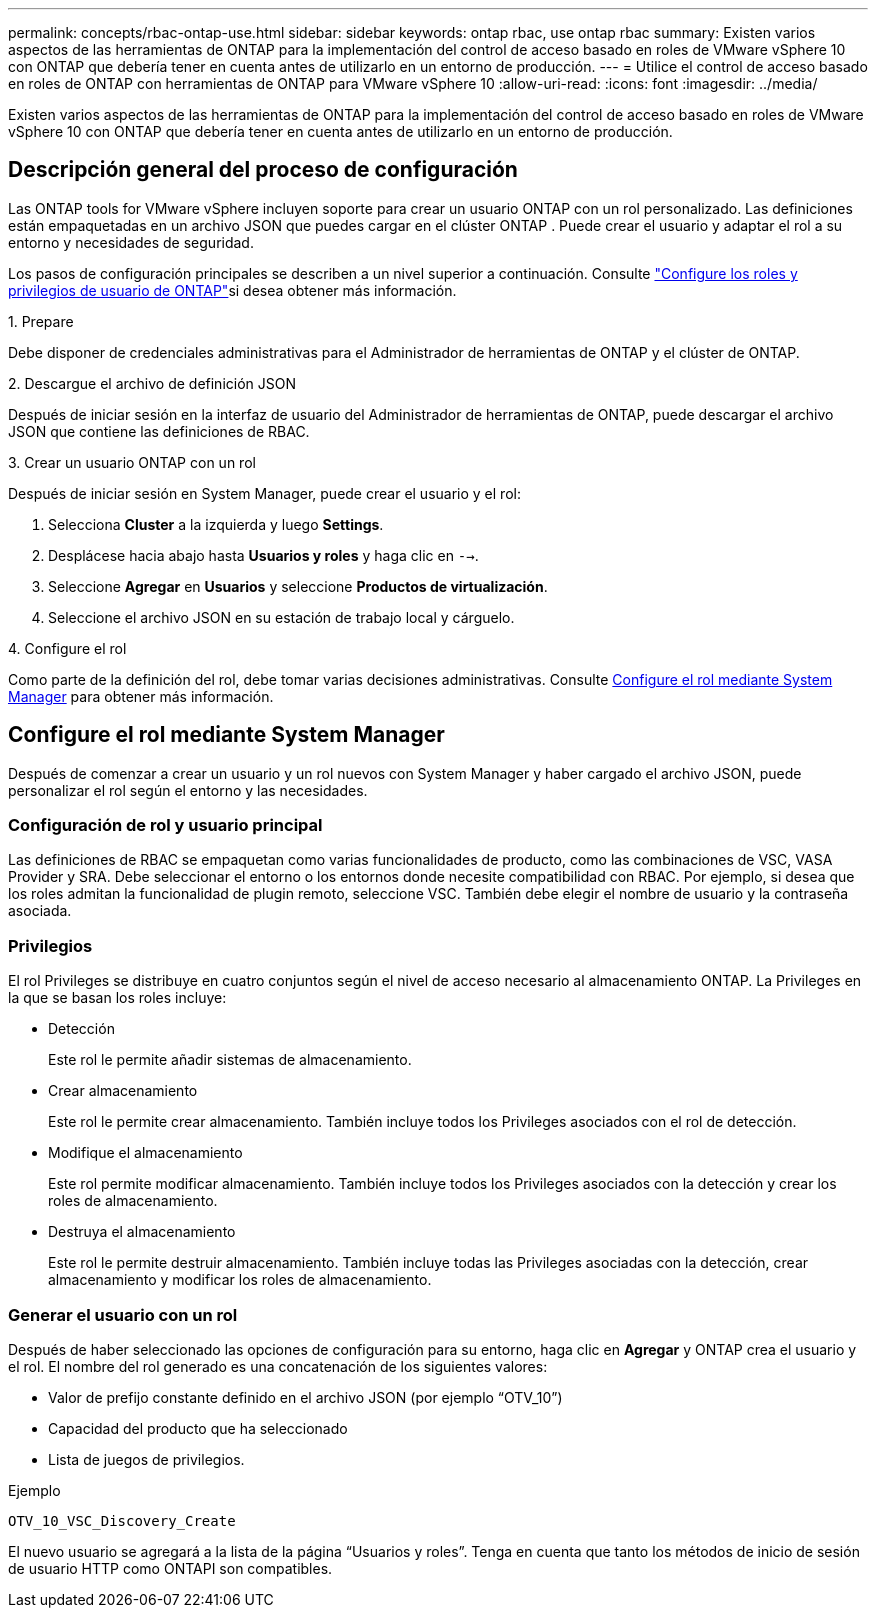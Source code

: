 ---
permalink: concepts/rbac-ontap-use.html 
sidebar: sidebar 
keywords: ontap rbac, use ontap rbac 
summary: Existen varios aspectos de las herramientas de ONTAP para la implementación del control de acceso basado en roles de VMware vSphere 10 con ONTAP que debería tener en cuenta antes de utilizarlo en un entorno de producción. 
---
= Utilice el control de acceso basado en roles de ONTAP con herramientas de ONTAP para VMware vSphere 10
:allow-uri-read: 
:icons: font
:imagesdir: ../media/


[role="lead"]
Existen varios aspectos de las herramientas de ONTAP para la implementación del control de acceso basado en roles de VMware vSphere 10 con ONTAP que debería tener en cuenta antes de utilizarlo en un entorno de producción.



== Descripción general del proceso de configuración

Las ONTAP tools for VMware vSphere incluyen soporte para crear un usuario ONTAP con un rol personalizado.  Las definiciones están empaquetadas en un archivo JSON que puedes cargar en el clúster ONTAP .  Puede crear el usuario y adaptar el rol a su entorno y necesidades de seguridad.

Los pasos de configuración principales se describen a un nivel superior a continuación. Consulte link:../configure/configure-user-role-and-privileges.html["Configure los roles y privilegios de usuario de ONTAP"]si desea obtener más información.

.1. Prepare
Debe disponer de credenciales administrativas para el Administrador de herramientas de ONTAP y el clúster de ONTAP.

.2. Descargue el archivo de definición JSON
Después de iniciar sesión en la interfaz de usuario del Administrador de herramientas de ONTAP, puede descargar el archivo JSON que contiene las definiciones de RBAC.

.3. Crear un usuario ONTAP con un rol
Después de iniciar sesión en System Manager, puede crear el usuario y el rol:

. Selecciona *Cluster* a la izquierda y luego *Settings*.
. Desplácese hacia abajo hasta *Usuarios y roles* y haga clic en `-->`.
. Seleccione *Agregar* en *Usuarios* y seleccione *Productos de virtualización*.
. Seleccione el archivo JSON en su estación de trabajo local y cárguelo.


.4. Configure el rol
Como parte de la definición del rol, debe tomar varias decisiones administrativas. Consulte <<Configure el rol mediante System Manager>> para obtener más información.



== Configure el rol mediante System Manager

Después de comenzar a crear un usuario y un rol nuevos con System Manager y haber cargado el archivo JSON, puede personalizar el rol según el entorno y las necesidades.



=== Configuración de rol y usuario principal

Las definiciones de RBAC se empaquetan como varias funcionalidades de producto, como las combinaciones de VSC, VASA Provider y SRA. Debe seleccionar el entorno o los entornos donde necesite compatibilidad con RBAC. Por ejemplo, si desea que los roles admitan la funcionalidad de plugin remoto, seleccione VSC. También debe elegir el nombre de usuario y la contraseña asociada.



=== Privilegios

El rol Privileges se distribuye en cuatro conjuntos según el nivel de acceso necesario al almacenamiento ONTAP. La Privileges en la que se basan los roles incluye:

* Detección
+
Este rol le permite añadir sistemas de almacenamiento.

* Crear almacenamiento
+
Este rol le permite crear almacenamiento. También incluye todos los Privileges asociados con el rol de detección.

* Modifique el almacenamiento
+
Este rol permite modificar almacenamiento. También incluye todos los Privileges asociados con la detección y crear los roles de almacenamiento.

* Destruya el almacenamiento
+
Este rol le permite destruir almacenamiento. También incluye todas las Privileges asociadas con la detección, crear almacenamiento y modificar los roles de almacenamiento.





=== Generar el usuario con un rol

Después de haber seleccionado las opciones de configuración para su entorno, haga clic en *Agregar* y ONTAP crea el usuario y el rol. El nombre del rol generado es una concatenación de los siguientes valores:

* Valor de prefijo constante definido en el archivo JSON (por ejemplo “OTV_10”)
* Capacidad del producto que ha seleccionado
* Lista de juegos de privilegios.


.Ejemplo
`OTV_10_VSC_Discovery_Create`

El nuevo usuario se agregará a la lista de la página “Usuarios y roles”. Tenga en cuenta que tanto los métodos de inicio de sesión de usuario HTTP como ONTAPI son compatibles.

